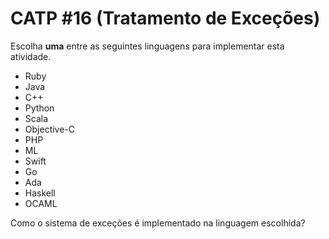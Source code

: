 # -*- coding: utf-8 -*-
# -*- mode: org -*-
#+startup: beamer overview indent

* CATP #16 (Tratamento de Exceções)

Escolha *uma* entre as seguintes linguagens para implementar esta
atividade.

- Ruby
- Java
- C++
- Python
- Scala
- Objective-C
- PHP
- ML
- Swift
- Go
- Ada
- Haskell
- OCAML

Como o sistema de exceções é implementado na linguagem escolhida?
